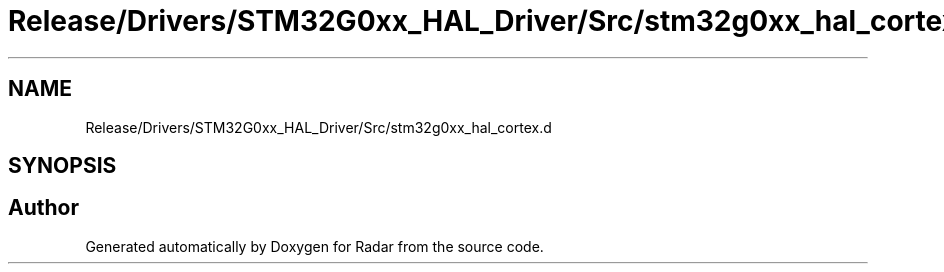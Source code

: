 .TH "Release/Drivers/STM32G0xx_HAL_Driver/Src/stm32g0xx_hal_cortex.d" 3 "Version 1.0.0" "Radar" \" -*- nroff -*-
.ad l
.nh
.SH NAME
Release/Drivers/STM32G0xx_HAL_Driver/Src/stm32g0xx_hal_cortex.d
.SH SYNOPSIS
.br
.PP
.SH "Author"
.PP 
Generated automatically by Doxygen for Radar from the source code\&.

